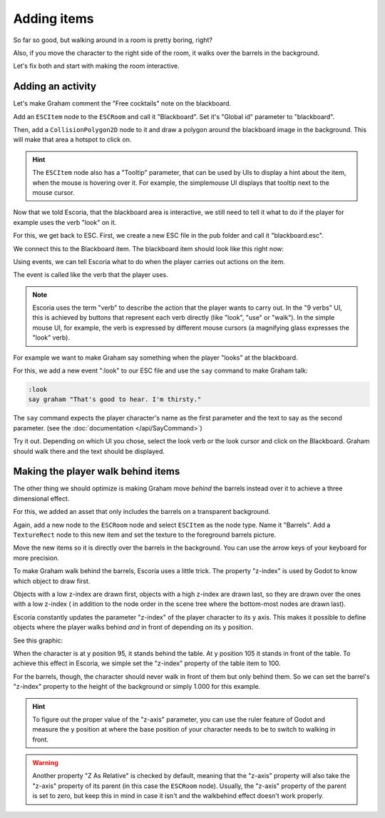 Adding items
============

So far so good, but walking around in a room is pretty boring, right?

Also, if you move the character to the right side of the room, it walks
over the barrels in the background.

Let's fix both and start with making the room interactive.

Adding an activity
------------------

Let's make Graham comment the "Free cocktails" note on the blackboard.

Add an ``ESCItem`` node to the ``ESCRoom`` and call it "Blackboard". Set
it's "Global id" parameter to "blackboard".

Then, add a ``CollisionPolygon2D`` node to it and draw a polygon around the
blackboard image in the background. This will make that area a hotspot to
click on.

.. hint::

    The ``ESCItem`` node also has a "Tooltip" parameter, that can be used
    by UIs to display a hint about the item, when the mouse is hovering over
    it. For example, the simplemouse UI displays that tooltip next to
    the mouse cursor.

Now that we told Escoria, that the blackboard area is interactive, we still
need to tell it what to do if the player for example uses the verb "look" on
it.

For this, we get back to ESC. First, we create a new ESC file in the pub folder
and call it "blackboard.esc".

We connect this to the Blackboard item. The blackboard item should look like
this right now:

.. image:: img/adding_items_blackboard.png
   :alt: The blackboard with the CollisionPolygon2D over it in red color and
     the settings in the inspector

Using events, we can tell Escoria what to do when the player carries out
actions on the item.

The event is called like the verb that the player uses.

.. note::

    Escoria uses the term "verb" to describe the action that the player wants
    to carry out. In the "9 verbs" UI, this is achieved by buttons that
    represent each verb directly (like "look", "use" or "walk"). In the
    simple mouse UI, for example, the verb is expressed by different mouse
    cursors (a magnifying glass expresses the "look" verb).

For example we want to make Graham say something when the player "looks" at
the blackboard.

For this, we add a new event ":look" to our ESC file and use the ``say``
command to make Graham talk:

.. code-block::

    :look
    say graham "That's good to hear. I'm thirsty."

The ``say`` command expects the player character's name as the first parameter
and the text to say as the second parameter. (see the
:doc:`documentation </api/SayCommand>`)

Try it out. Depending on which UI you chose, select the look verb or the look
cursor and click on the Blackboard. Graham should walk there and the text
should be displayed.

Making the player walk behind items
-----------------------------------

The other thing we should optimize is making Graham move *behind* the barrels
instead over it to achieve a three dimensional effect.

For this, we added an asset that only includes the barrels on a transparent
background.

Again, add a new node to the ``ESCRoom`` node and select
``ESCItem`` as the node type. Name it "Barrels". Add a ``TextureRect`` node to
this new item and set the texture to the foreground barrels picture.

Move the new items so it is directly over the barrels in the background. You
can use the arrow keys of your keyboard for more precision.

To make Graham walk behind the barrels, Escoria uses a little trick.
The property "z-index" is used by Godot to know which object to draw first.

Objects with a low z-index are drawn first, objects with a high z-index are
drawn last, so they are drawn over the ones with a low z-index (
in addition to the node order in the scene tree where the bottom-most nodes
are drawn last).

Escoria constantly updates the parameter "z-index" of the player character to
its y axis. This makes it possible to define objects where the player walks
behind *and* in front of depending on its y position.

See this graphic:

.. image:: img/adding_items_zy.png
   :alt: A visual representation of the following explanation

When the character is at y position 95, it stands behind the table. At y
position 105 it stands in front of the table. To achieve this effect in
Escoria, we simple set the "z-index" property of the table item to 100.

For the barrels, though, the character should never walk in front of them but
only behind them. So we can set the barrel's "z-index" property to the
height of the background or simply 1.000 for this example.

.. hint::

    To figure out the proper value of the "z-axis" parameter, you can use the
    ruler feature of Godot and measure the y position at where the base
    position of your character needs to be to switch to walking in front.

.. warning::

    Another property "Z As Relative" is checked by default, meaning that the
    "z-axis" property will also take the "z-axis" property of its parent (in
    this case the ``ESCRoom`` node). Usually, the "z-axis" property of the
    parent is set to zero, but keep this in mind in case it isn't and the
    walkbehind effect doesn't work properly.
